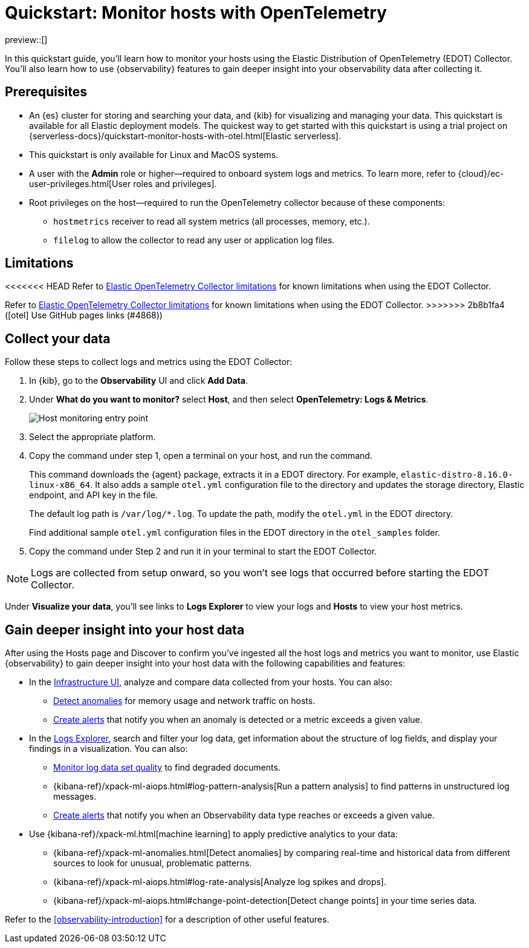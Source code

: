 [[quickstart-monitor-hosts-with-otel]]
= Quickstart: Monitor hosts with OpenTelemetry

preview::[]

In this quickstart guide, you'll learn how to monitor your hosts using the Elastic Distribution of OpenTelemetry (EDOT) Collector.
You'll also learn how to use {observability} features to gain deeper insight into your observability data after collecting it.

[discrete]
== Prerequisites

* An {es} cluster for storing and searching your data, and {kib} for visualizing and managing your data. This quickstart is available for all Elastic deployment models. The quickest way to get started with this quickstart is using a trial project on {serverless-docs}/quickstart-monitor-hosts-with-otel.html[Elastic serverless].
* This quickstart is only available for Linux and MacOS systems.
* A user with the **Admin** role or higher—required to onboard system logs and metrics. To learn more, refer to {cloud}/ec-user-privileges.html[User roles and privileges].
* Root privileges on the host—required to run the OpenTelemetry collector because of these components:
** `hostmetrics` receiver to read all system metrics (all processes, memory, etc.).
** `filelog` to allow the collector to read any user or application log files.


[discrete]
== Limitations
<<<<<<< HEAD
Refer to https://github.com/elastic/opentelemetry/blob/main/docs/EDOT-collector/edot-collector-limitations.md[Elastic OpenTelemetry Collector limitations] for known limitations when using the EDOT Collector.
=======
Refer to https://elastic.github.io/opentelemetry/compatibility/limitations.html[Elastic OpenTelemetry Collector limitations] for known limitations when using the EDOT Collector.
>>>>>>> 2b8b1fa4 ([otel] Use GitHub pages links (#4868))

[discrete]
== Collect your data

Follow these steps to collect logs and metrics using the EDOT Collector:

. In {kib}, go to the **Observability** UI and click **Add Data**.
. Under **What do you want to monitor?** select **Host**, and then select **OpenTelemetry: Logs & Metrics**.
+
[role="screenshot"]
image::images/quickstart-monitor-hosts-otel-entry-point.png[Host monitoring entry point]
. Select the appropriate platform.
. Copy the command under step 1, open a terminal on your host, and run the command.
+
This command downloads the {agent} package, extracts it in a EDOT directory. For example, `elastic-distro-8.16.0-linux-x86_64`.
It also adds a sample `otel.yml` configuration file to the directory and updates the storage directory, Elastic endpoint, and API key in the file.
+
The default log path is `/var/log/*.log`. To update the path, modify the `otel.yml` in the EDOT directory.
+
Find additional sample `otel.yml` configuration files in the EDOT directory in the `otel_samples` folder.
. Copy the command under Step 2 and run it in your terminal to start the EDOT Collector.

NOTE: Logs are collected from setup onward, so you won't see logs that occurred before starting the EDOT Collector.

Under **Visualize your data**, you'll see links to **Logs Explorer** to view your logs and **Hosts** to view your host metrics.

[discrete]
== Gain deeper insight into your host data

After using the Hosts page and Discover to confirm you've ingested all the host logs and metrics you want to monitor,
use Elastic {observability} to gain deeper insight into your host data with the following capabilities and features:

* In the <<monitor-infrastructure-and-hosts,Infrastructure UI>>, analyze and compare data collected from your hosts.
You can also:
** <<inspect-metric-anomalies,Detect anomalies>> for memory usage and network traffic on hosts.
** <<create-alerts,Create alerts>> that notify you when an anomaly is detected or a metric exceeds a given value.
* In the <<explore-logs,Logs Explorer>>, search and filter your log data,
get information about the structure of log fields, and display your findings in a visualization.
You can also:
** <<monitor-datasets,Monitor log data set quality>> to find degraded documents.
** {kibana-ref}/xpack-ml-aiops.html#log-pattern-analysis[Run a pattern analysis] to find patterns in unstructured log messages.
** <<create-alerts,Create alerts>> that notify you when an Observability data type reaches or exceeds a given value.
* Use {kibana-ref}/xpack-ml.html[machine learning] to apply predictive analytics to your data:
** {kibana-ref}/xpack-ml-anomalies.html[Detect anomalies] by comparing real-time and historical data from different sources to look for unusual, problematic patterns.
** {kibana-ref}/xpack-ml-aiops.html#log-rate-analysis[Analyze log spikes and drops].
** {kibana-ref}/xpack-ml-aiops.html#change-point-detection[Detect change points] in your time series data.

Refer to the <<observability-introduction>> for a description of other useful features.
